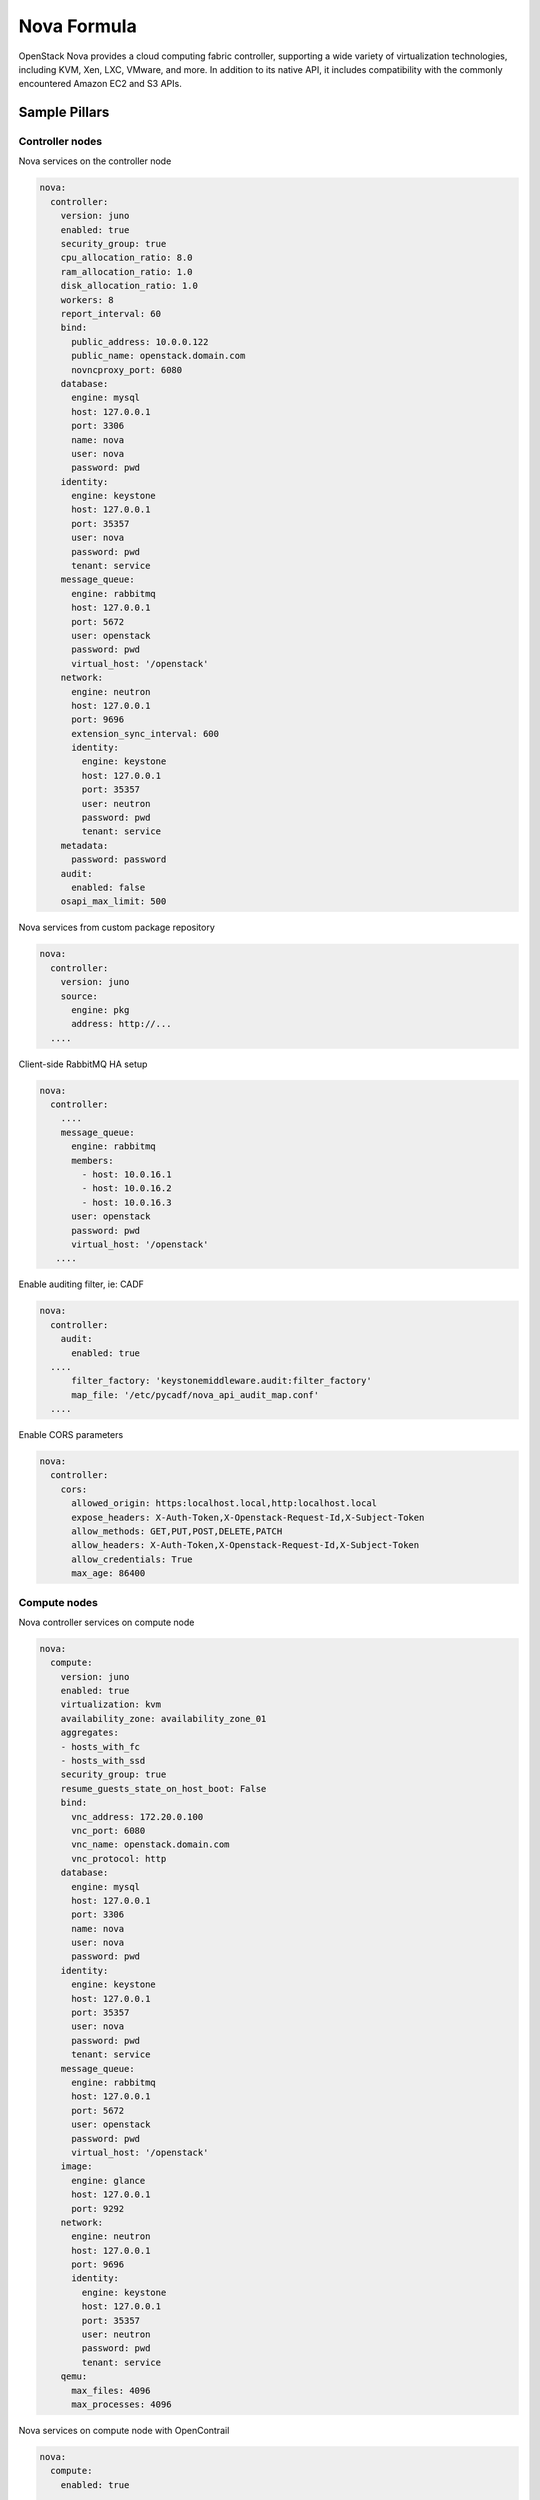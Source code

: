 
============
Nova Formula
============

OpenStack Nova provides a cloud computing fabric controller, supporting a wide
variety of virtualization technologies, including KVM, Xen, LXC, VMware, and
more. In addition to its native API, it includes compatibility with the
commonly encountered Amazon EC2 and S3 APIs.

Sample Pillars
==============

Controller nodes
----------------

Nova services on the controller node

.. code-block:: yaml

    nova:
      controller:
        version: juno
        enabled: true
        security_group: true
        cpu_allocation_ratio: 8.0
        ram_allocation_ratio: 1.0
        disk_allocation_ratio: 1.0
        workers: 8
        report_interval: 60
        bind:
          public_address: 10.0.0.122
          public_name: openstack.domain.com
          novncproxy_port: 6080
        database:
          engine: mysql
          host: 127.0.0.1
          port: 3306
          name: nova
          user: nova
          password: pwd
        identity:
          engine: keystone
          host: 127.0.0.1
          port: 35357
          user: nova
          password: pwd
          tenant: service
        message_queue:
          engine: rabbitmq
          host: 127.0.0.1
          port: 5672
          user: openstack
          password: pwd
          virtual_host: '/openstack'
        network:
          engine: neutron
          host: 127.0.0.1
          port: 9696
          extension_sync_interval: 600
          identity:
            engine: keystone
            host: 127.0.0.1
            port: 35357
            user: neutron
            password: pwd
            tenant: service
        metadata:
          password: password
        audit:
          enabled: false
        osapi_max_limit: 500


Nova services from custom package repository

.. code-block:: yaml

    nova:
      controller:
        version: juno
        source:
          engine: pkg
          address: http://...
      ....


Client-side RabbitMQ HA setup

.. code-block:: yaml

   nova:
     controller:
       ....
       message_queue:
         engine: rabbitmq
         members:
           - host: 10.0.16.1
           - host: 10.0.16.2
           - host: 10.0.16.3
         user: openstack
         password: pwd
         virtual_host: '/openstack'
      ....


Enable auditing filter, ie: CADF

.. code-block:: yaml

    nova:
      controller:
        audit:
          enabled: true
      ....
          filter_factory: 'keystonemiddleware.audit:filter_factory'
          map_file: '/etc/pycadf/nova_api_audit_map.conf'
      ....


Enable CORS parameters

.. code-block:: yaml

    nova:
      controller:
        cors:
          allowed_origin: https:localhost.local,http:localhost.local
          expose_headers: X-Auth-Token,X-Openstack-Request-Id,X-Subject-Token
          allow_methods: GET,PUT,POST,DELETE,PATCH
          allow_headers: X-Auth-Token,X-Openstack-Request-Id,X-Subject-Token
          allow_credentials: True
          max_age: 86400


Compute nodes
-------------

Nova controller services on compute node

.. code-block:: yaml

    nova:
      compute:
        version: juno
        enabled: true
        virtualization: kvm
        availability_zone: availability_zone_01
        aggregates:
        - hosts_with_fc
        - hosts_with_ssd
        security_group: true
        resume_guests_state_on_host_boot: False
        bind:
          vnc_address: 172.20.0.100
          vnc_port: 6080
          vnc_name: openstack.domain.com
          vnc_protocol: http
        database:
          engine: mysql
          host: 127.0.0.1
          port: 3306
          name: nova
          user: nova
          password: pwd
        identity:
          engine: keystone
          host: 127.0.0.1
          port: 35357
          user: nova
          password: pwd
          tenant: service
        message_queue:
          engine: rabbitmq
          host: 127.0.0.1
          port: 5672
          user: openstack
          password: pwd
          virtual_host: '/openstack'
        image:
          engine: glance
          host: 127.0.0.1
          port: 9292
        network:
          engine: neutron
          host: 127.0.0.1
          port: 9696
          identity:
            engine: keystone
            host: 127.0.0.1
            port: 35357
            user: neutron
            password: pwd
            tenant: service
        qemu:
          max_files: 4096
          max_processes: 4096

Nova services on compute node with OpenContrail

.. code-block:: yaml

    nova:
      compute:
        enabled: true
        ...
        networking: contrail


Nova services on compute node with memcached caching

.. code-block:: yaml

    nova:
      compute:
        enabled: true
        ...
        cache:
          engine: memcached
          members:
          - host: 127.0.0.1
            port: 11211
          - host: 127.0.0.1
            port: 11211


Client-side RabbitMQ HA setup

.. code-block:: yaml

   nova:
     controller:
       ....
       message_queue:
         engine: rabbitmq
         members:
           - host: 10.0.16.1
           - host: 10.0.16.2
           - host: 10.0.16.3
         user: openstack
         password: pwd
         virtual_host: '/openstack'
      ....


Nova with ephemeral configured with Ceph

.. code-block:: yaml

    nova:
      compute:
        enabled: true
        ...
        ceph:
          ephemeral: yes
          rbd_pool: nova
          rbd_user: nova
          secret_uuid: 03006edd-d957-40a3-ac4c-26cd254b3731


Client role
-----------

Nova flavors

.. code-block:: yaml

  nova:
    client:
      enabled: true
      server:
        identity:
          flavor:
            flavor1:
              flavor_id: 10
              ram: 4096
              disk: 10
              vcpus: 1
            flavor2:
              flavor_id: auto
              ram: 4096
              disk: 20
              vcpus: 2
        identity1:
          flavor:
            ...


Availability zones

.. code-block:: yaml

    nova:
      client:
        enabled: true
        server:
          identity:
            availability_zones:
            - availability_zone_01
            - availability_zone_02



Aggregates

.. code-block:: yaml

    nova:
      client:
        enabled: true
        server:
          identity:
            aggregates:
            - aggregate1
            - aggregate2

SR-IOV
------

Add PciPassthroughFilter into scheduler filters and NICs on specific compute nodes.

.. code-block:: yaml

  nova:
    controller:
      sriov: true
      scheduler_default_filters: "DifferentHostFilter,RetryFilter,AvailabilityZoneFilter,RamFilter,CoreFilter,DiskFilter,ComputeFilter,ComputeCapabilitiesFilter,ImagePropertiesFilter,ServerGroupAntiAffinityFilter,ServerGroupAffinityFilter,PciPassthroughFilter"

  nova:
    compute:
      sriov:
        nic_one:
          devname: eth1
          physical_network: physnet1

CPU pinning & Hugepages
-----------------------

CPU pinning of virtual machine instances to dedicated physical CPU cores.
Hugepages mount point for libvirt.

.. code-block:: yaml

  nova:
    controller:
      scheduler_default_filters: "DifferentHostFilter,RetryFilter,AvailabilityZoneFilter,RamFilter,CoreFilter,DiskFilter,ComputeFilter,ComputeCapabilitiesFilter,ImagePropertiesFilter,ServerGroupAntiAffinityFilter,ServerGroupAffinityFilter,NUMATopologyFilter,AggregateInstanceExtraSpecsFilter"

  nova:
    compute:
      vcpu_pin_set: 2,3,4,5
      hugepages:
        mount_points:
        - path: /mnt/hugepages_1GB
        - path: /mnt/hugepages_2MB

Custom Scheduler filters
------------------------

If you have a custom filter, that needs to be included in the scheduler, then you can include it like so:

.. code-block:: yaml

  nova:
    controller:
      scheduler_custom_filters:
      - my_custom_driver.nova.scheduler.filters.my_custom_filter.MyCustomFilter

      # Then add your custom filter on the end (make sure to include all other ones that you need as well)
      scheduler_default_filters: "DifferentHostFilter,RetryFilter,AvailabilityZoneFilter,RamFilter,CoreFilter,DiskFilter,ComputeFilter,ComputeCapabilitiesFilter,ImagePropertiesFilter,ServerGroupAntiAffinityFilter,ServerGroupAffinityFilter,PciPassthroughFilter,MyCustomFilter"


Documentation and Bugs
======================

To learn how to install and update salt-formulas, consult the documentation
available online at:

    http://salt-formulas.readthedocs.io/

In the unfortunate event that bugs are discovered, they should be reported to
the appropriate issue tracker. Use Github issue tracker for specific salt
formula:

    https://github.com/salt-formulas/salt-formula-nova/issues

For feature requests, bug reports or blueprints affecting entire ecosystem,
use Launchpad salt-formulas project:

    https://launchpad.net/salt-formulas

You can also join salt-formulas-users team and subscribe to mailing list:

    https://launchpad.net/~salt-formulas-users

Developers wishing to work on the salt-formulas projects should always base
their work on master branch and submit pull request against specific formula.

    https://github.com/salt-formulas/salt-formula-nova

Any questions or feedback is always welcome so feel free to join our IRC
channel:

    #salt-formulas @ irc.freenode.net
